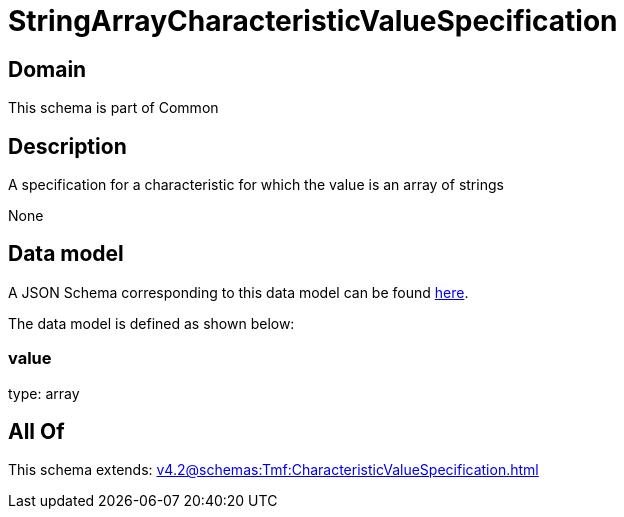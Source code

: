 = StringArrayCharacteristicValueSpecification

[#domain]
== Domain

This schema is part of Common

[#description]
== Description

A specification for a characteristic for which the value is an array of strings

None

[#data_model]
== Data model

A JSON Schema corresponding to this data model can be found https://tmforum.org[here].

The data model is defined as shown below:


=== value
type: array


[#all_of]
== All Of

This schema extends: xref:v4.2@schemas:Tmf:CharacteristicValueSpecification.adoc[]
